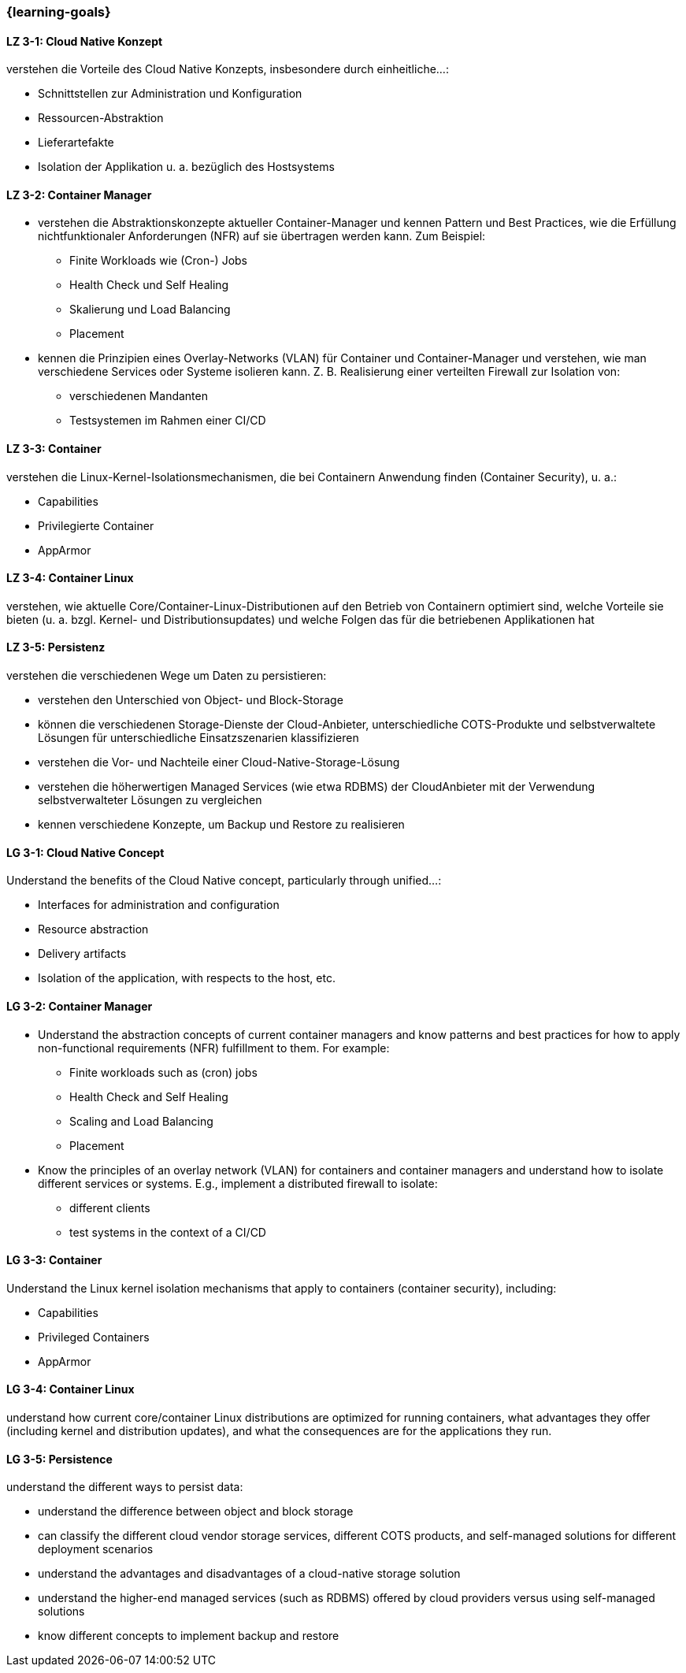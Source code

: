 === {learning-goals}

// tag::DE[]
[[LZ-3-1]]
==== LZ 3-1: Cloud Native Konzept
verstehen die Vorteile des Cloud Native Konzepts, insbesondere durch einheitliche...:

* Schnittstellen zur Administration und Konfiguration
* Ressourcen-Abstraktion
* Lieferartefakte
* Isolation der Applikation u. a. bezüglich des Hostsystems

[[LZ-3-2]]
==== LZ 3-2: Container Manager
* verstehen die Abstraktionskonzepte aktueller Container-Manager und kennen Pattern und Best Practices, wie die Erfüllung nichtfunktionaler Anforderungen (NFR) auf sie übertragen werden kann. Zum Beispiel:
** Finite Workloads wie (Cron-) Jobs
** Health Check und Self Healing
** Skalierung und Load Balancing
** Placement
* kennen die Prinzipien eines Overlay-Networks (VLAN) für Container und Container-Manager und verstehen, wie man verschiedene Services oder Systeme isolieren kann. Z. B. Realisierung einer verteilten Firewall zur Isolation von:
** verschiedenen Mandanten
** Testsystemen im Rahmen einer CI/CD

[[LZ-3-3]]
==== LZ 3-3: Container
verstehen die Linux-Kernel-Isolationsmechanismen, die bei Containern Anwendung finden (Container Security), u. a.:

* Capabilities
* Privilegierte Container
* AppArmor

[[LZ-3-4]]
==== LZ 3-4: Container Linux
verstehen, wie aktuelle Core/Container-Linux-Distributionen auf den Betrieb von Containern optimiert sind, welche Vorteile sie bieten (u. a. bzgl. Kernel- und Distributionsupdates) und welche Folgen das für die betriebenen Applikationen hat

[[LZ-3-5]]
==== LZ 3-5: Persistenz
verstehen die verschiedenen Wege um Daten zu persistieren:

* verstehen den Unterschied von Object- und Block-Storage
* können die verschiedenen Storage-Dienste der Cloud-Anbieter, unterschiedliche COTS-Produkte und selbstverwaltete Lösungen für unterschiedliche Einsatzszenarien klassifizieren
* verstehen die Vor- und Nachteile einer Cloud-Native-Storage-Lösung
* verstehen die höherwertigen Managed Services (wie etwa RDBMS) der CloudAnbieter mit der Verwendung selbstverwalteter Lösungen zu vergleichen
* kennen verschiedene Konzepte, um Backup und Restore zu realisieren
// end::DE[]

// tag::EN[]
[[LG-3-1]]
==== LG 3-1: Cloud Native Concept
Understand the benefits of the Cloud Native concept, particularly through unified...:

* Interfaces for administration and configuration
* Resource abstraction
* Delivery artifacts
* Isolation of the application, with respects to the host, etc.

[[LG-3-2]]
==== LG 3-2: Container Manager
* Understand the abstraction concepts of current container managers and know patterns and best practices for how to apply non-functional requirements (NFR) fulfillment to them. For example:
** Finite workloads such as (cron) jobs
** Health Check and Self Healing
** Scaling and Load Balancing
** Placement
* Know the principles of an overlay network (VLAN) for containers and container managers and understand how to isolate different services or systems. E.g., implement a distributed firewall to isolate:
** different clients
** test systems in the context of a CI/CD

[[LG-3-3]]
==== LG 3-3: Container
Understand the Linux kernel isolation mechanisms that apply to containers (container security), including:

* Capabilities
* Privileged Containers
* AppArmor

[[LG-3-4]]
==== LG 3-4: Container Linux
understand how current core/container Linux distributions are optimized for running containers, what advantages they offer (including kernel and distribution updates), and what the consequences are for the applications they run.

[[LG-3-5]]
==== LG 3-5: Persistence
understand the different ways to persist data:

* understand the difference between object and block storage
* can classify the different cloud vendor storage services, different COTS products, and self-managed solutions for different deployment scenarios
* understand the advantages and disadvantages of a cloud-native storage solution
* understand the higher-end managed services (such as RDBMS) offered by cloud providers versus using self-managed solutions
* know different concepts to implement backup and restore
// end::EN[]


